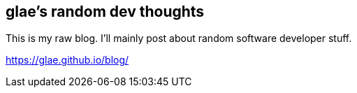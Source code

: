 ## glae's random dev thoughts
This is my raw blog. I'll mainly post about random software developer stuff.

https://glae.github.io/blog/
